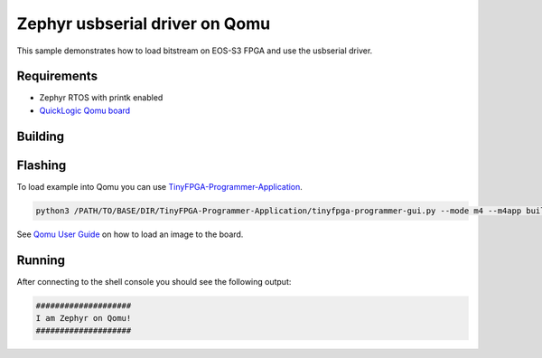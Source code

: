 .. _qomu_usbserial:

Zephyr usbserial driver on Qomu
###############################

This sample demonstrates how to load bitstream on EOS-S3 FPGA and use the
usbserial driver.

Requirements
************
* Zephyr RTOS with printk enabled
* `QuickLogic Qomu board <https://www.quicklogic.com/products/eos-s3/quickfeather-development-kit/>`_

Building
********

.. zephyr-app-commands::
   :zephyr-app: samples/boards/quicklogic/qomu
   :host-os: unix
   :board: qomu
   :goals: build
   :compact:

Flashing
********

To load example into Qomu you can use `TinyFPGA-Programmer-Application <https://github.com/QuickLogic-Corp/TinyFPGA-Programmer-Application>`_.

.. code-block:: console

   python3 /PATH/TO/BASE/DIR/TinyFPGA-Programmer-Application/tinyfpga-programmer-gui.py --mode m4 --m4app build/zephyr/zephyr.bin --reset

See `Qomu User Guide <https://github.com/QuickLogic-Corp/qomu-dev-board/blob/662f8841bdc1ed35c1539ac381182159d7cd5914/doc/Qomu_UserGuide.pdf>`_ on how to load an image to the board.

Running
*******

After connecting to the shell console you should see the following output:

.. code-block:: console

   ####################
   I am Zephyr on Qomu!
   ####################

